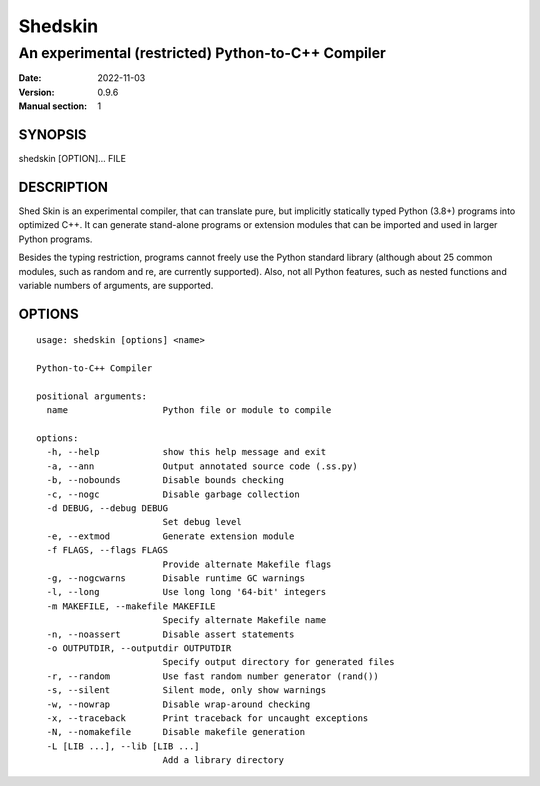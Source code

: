 ========
Shedskin
========

---------------------------------------------------
An experimental (restricted) Python-to-C++ Compiler
---------------------------------------------------

:Date:   2022-11-03
:Version: 0.9.6
:Manual section: 1

SYNOPSIS
========

shedskin [OPTION]... FILE

DESCRIPTION
===========

Shed Skin is an experimental compiler, that can translate pure, but implicitly statically typed Python (3.8+) programs into optimized C++. It can generate stand-alone programs or extension modules that can be imported and used in larger Python programs.

Besides the typing restriction, programs cannot freely use the Python standard library (although about 25 common modules, such as random and re, are currently supported). Also, not all Python features, such as nested functions and variable numbers of arguments, are supported.

OPTIONS
=======

::

    usage: shedskin [options] <name>

    Python-to-C++ Compiler

    positional arguments:
      name                  Python file or module to compile

    options:
      -h, --help            show this help message and exit
      -a, --ann             Output annotated source code (.ss.py)
      -b, --nobounds        Disable bounds checking
      -c, --nogc            Disable garbage collection
      -d DEBUG, --debug DEBUG
                            Set debug level
      -e, --extmod          Generate extension module
      -f FLAGS, --flags FLAGS
                            Provide alternate Makefile flags
      -g, --nogcwarns       Disable runtime GC warnings
      -l, --long            Use long long '64-bit' integers
      -m MAKEFILE, --makefile MAKEFILE
                            Specify alternate Makefile name
      -n, --noassert        Disable assert statements
      -o OUTPUTDIR, --outputdir OUTPUTDIR
                            Specify output directory for generated files
      -r, --random          Use fast random number generator (rand())
      -s, --silent          Silent mode, only show warnings
      -w, --nowrap          Disable wrap-around checking
      -x, --traceback       Print traceback for uncaught exceptions
      -N, --nomakefile      Disable makefile generation
      -L [LIB ...], --lib [LIB ...]
                            Add a library directory
